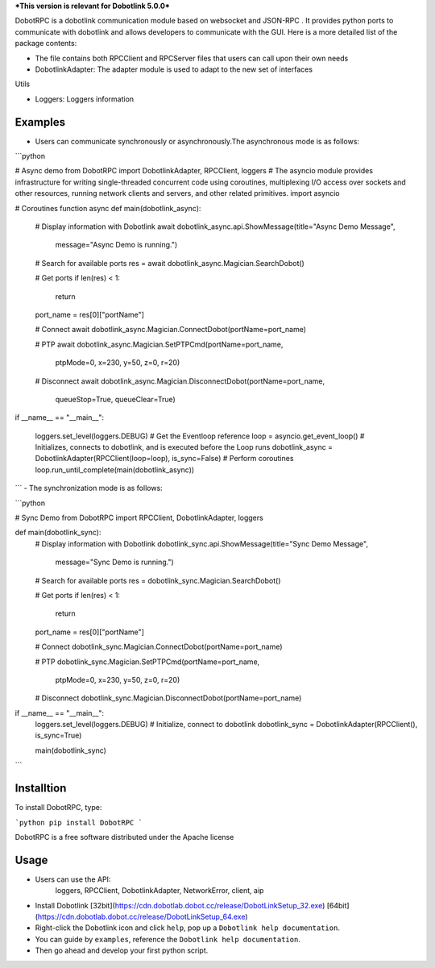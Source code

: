 ***This version is relevant for Dobotlink 5.0.0***

DobotRPC is a dobotlink communication module based on websocket and
JSON-RPC . It provides python ports to communicate with dobotlink and
allows developers to communicate with the GUI. Here is a more detailed
list of the package contents:

-  The file contains both RPCClient and RPCServer files that users can
   call upon their own needs
-  DobotlinkAdapter: The adapter module is used to adapt to the new set
   of interfaces

Utils

-  Loggers: Loggers information

Examples
--------

-  Users can communicate synchronously or asynchronously.The
   asynchronous mode is as follows:

```python

# Async demo
from DobotRPC import DobotlinkAdapter, RPCClient, loggers
# The asyncio module provides infrastructure for writing single-threaded concurrent code using coroutines, multiplexing I/O access over sockets and other resources, running network clients and servers, and other related primitives.
import asyncio


# Coroutines function
async def main(dobotlink_async):
    # Display information with Dobotlink
    await dobotlink_async.api.ShowMessage(title="Async Demo Message",
                                        message="Async Demo is running.")

    # Search for available ports
    res = await dobotlink_async.Magician.SearchDobot()

    # Get ports
    if len(res) < 1:
        return
    port_name = res[0]["portName"]

    # Connect
    await dobotlink_async.Magician.ConnectDobot(portName=port_name)

    # PTP
    await dobotlink_async.Magician.SetPTPCmd(portName=port_name,
                                            ptpMode=0,
                                            x=230,
                                            y=50,
                                            z=0,
                                            r=20)
    # Disconnect
    await dobotlink_async.Magician.DisconnectDobot(portName=port_name,
                                                queueStop=True,
                                                queueClear=True)


if __name__ == "__main__":

    loggers.set_level(loggers.DEBUG)
    # Get the Eventloop reference
    loop = asyncio.get_event_loop()
    # Initializes, connects to dobotlink, and is executed before the Loop runs
    dobotlink_async = DobotlinkAdapter(RPCClient(loop=loop), is_sync=False)
    # Perform coroutines
    loop.run_until_complete(main(dobotlink_async))

```
-  The synchronization mode is as follows:

```python

# Sync Demo
from DobotRPC import RPCClient, DobotlinkAdapter, loggers


def main(dobotlink_sync):
    # Display information with Dobotlink
    dobotlink_sync.api.ShowMessage(title="Sync Demo Message",
                                message="Sync Demo is running.")

    # Search for available ports
    res = dobotlink_sync.Magician.SearchDobot()

    # Get ports
    if len(res) < 1:
        return
    port_name = res[0]["portName"]

    # Connect
    dobotlink_sync.Magician.ConnectDobot(portName=port_name)

    # PTP
    dobotlink_sync.Magician.SetPTPCmd(portName=port_name,
                                    ptpMode=0,
                                    x=230,
                                    y=50,
                                    z=0,
                                    r=20)

    # Disconnect
    dobotlink_sync.Magician.DisconnectDobot(portName=port_name)


if __name__ == "__main__":
    loggers.set_level(loggers.DEBUG)
    # Initialize, connect to dobotlink
    dobotlink_sync = DobotlinkAdapter(RPCClient(), is_sync=True)

    main(dobotlink_sync)

```

Installtion
-----------

To install DobotRPC, type:

```python
pip install DobotRPC
```

DobotRPC is a free software distributed under the Apache license

Usage
-----

- Users can use the API:
    loggers, RPCClient, DobotlinkAdapter, NetworkError, client, aip
-  Install Dobotlink [32bit](https://cdn.dobotlab.dobot.cc/release/DobotLinkSetup_32.exe) [64bit](https://cdn.dobotlab.dobot.cc/release/DobotLinkSetup_64.exe)
-  Right-click the Dobotlink icon and click ``help``, pop up a
   ``Dobotlink help documentation``.
-  You can guide by ``examples``, reference the
   ``Dobotlink help documentation``.
-  Then go ahead and develop your first python script.